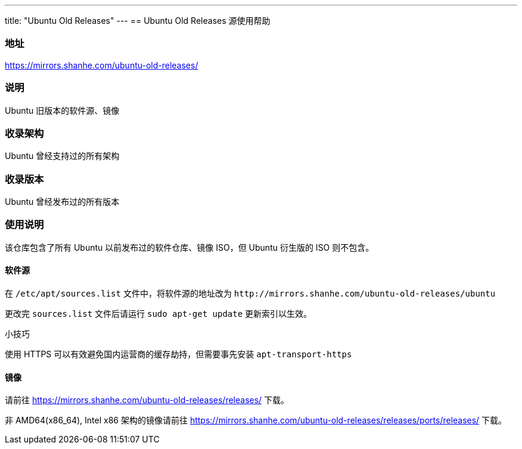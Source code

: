 ---
title: "Ubuntu Old Releases"
---
== Ubuntu Old Releases 源使用帮助

=== 地址

link:https://mirrors.shanhe.com/ubuntu-old-releases/[https://mirrors.shanhe.com/ubuntu-old-releases/]

=== 说明

Ubuntu 旧版本的软件源、镜像

=== 收录架构

Ubuntu 曾经支持过的所有架构

=== 收录版本

Ubuntu 曾经发布过的所有版本

=== 使用说明

该仓库包含了所有 Ubuntu 以前发布过的软件仓库、镜像 ISO，但 Ubuntu
衍生版的 ISO 则不包含。

==== 软件源

在 `+/etc/apt/sources.list+` 文件中，将软件源的地址改为
`+http://mirrors.shanhe.com/ubuntu-old-releases/ubuntu+`

更改完 `+sources.list+` 文件后请运行 `+sudo apt-get update+`
更新索引以生效。

小技巧

使用 HTTPS 可以有效避免国内运营商的缓存劫持，但需要事先安装
`+apt-transport-https+`

==== 镜像

请前往 link:https://mirrors.shanhe.com/ubuntu-old-releases/releases/[https://mirrors.shanhe.com/ubuntu-old-releases/releases/] 下载。

非 AMD64(x86_64), Intel x86 架构的镜像请前往
link:https://mirrors.shanhe.com/ubuntu-old-releases/releases/ports/releases/[https://mirrors.shanhe.com/ubuntu-old-releases/releases/ports/releases/]
下载。
